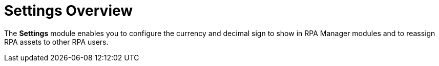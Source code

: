 = Settings Overview
:page-notice-banner-message: MuleSoft RPA is integrating with Anypoint Platform to unify the login experience and provide support for external identity providers (IdP). After your organization is migrated to Anypoint Platform, the *Organization Management* module is replaced by the *Settings* module.

The *Settings* module enables you to configure the currency and decimal sign to show in RPA Manager modules and to reassign RPA assets to other RPA users.